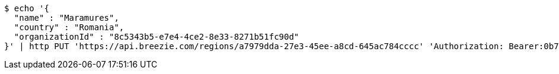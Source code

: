 [source,bash]
----
$ echo '{
  "name" : "Maramures",
  "country" : "Romania",
  "organizationId" : "8c5343b5-e7e4-4ce2-8e33-8271b51fc90d"
}' | http PUT 'https://api.breezie.com/regions/a7979dda-27e3-45ee-a8cd-645ac784cccc' 'Authorization: Bearer:0b79bab50daca910b000d4f1a2b675d604257e42' 'Accept:application/json' 'Content-Type:application/json'
----